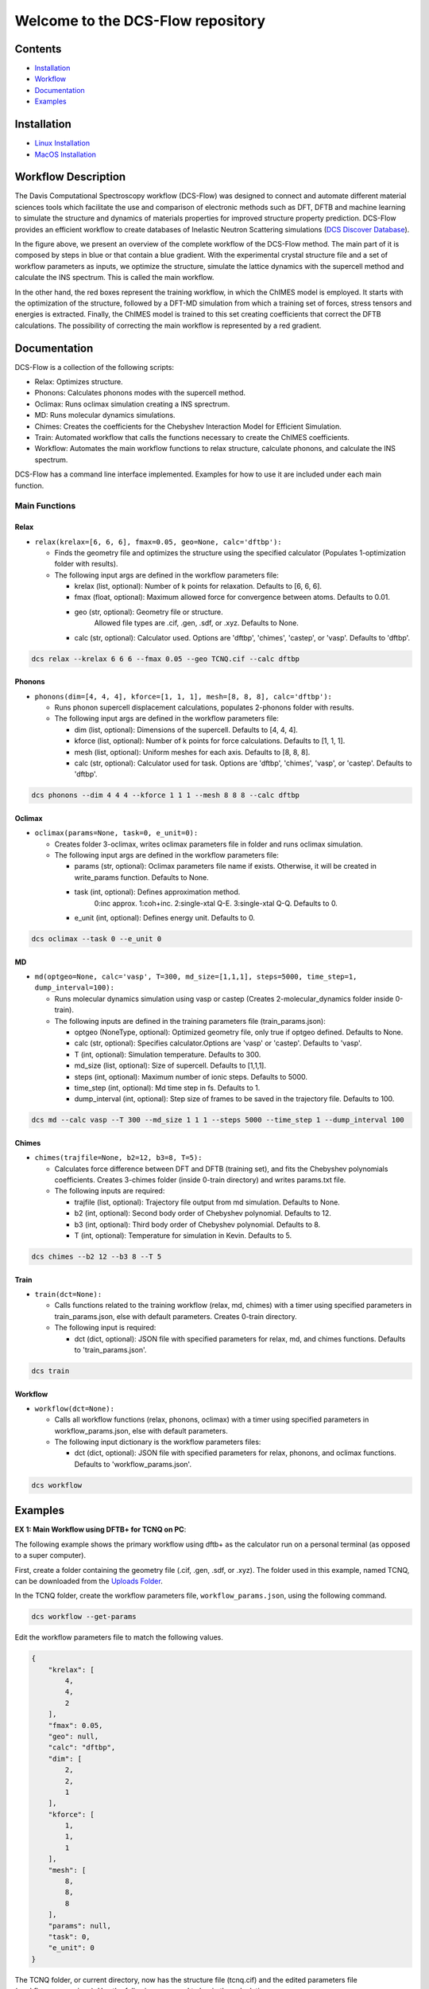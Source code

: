 .. role:: raw-html-m2r(raw)
   :format: html


Welcome to the DCS-Flow repository
==================================

Contents
--------


* `Installation <https://gitlab.com/lucassamir1/DCS-Flow/-/tree/master#installation>`_ 
* `Workflow <https://gitlab.com/lucassamir1/DCS-Flow/-/tree/master#workflow>`_
* `Documentation <https://gitlab.com/lucassamir1/DCS-Flow/-/tree/master#documentation>`_
* `Examples <https://gitlab.com/lucassamir1/DCS-Flow/-/tree/master#examples>`_

Installation
------------


* 
  `Linux Installation <https://gitlab.com/lucassamir1/DCS-Flow/-/blob/master/Install/Install_Linux.md>`_

* 
  `MacOS Installation <https://gitlab.com/lucassamir1/DCS-Flow/-/blob/dcs/Install/Install_MacOS.md>`_

Workflow Description
--------------------

The Davis Computational Spectroscopy workflow (DCS-Flow) was designed to connect and automate different material sciences tools which facilitate the use and comparison of electronic methods such as DFT, DFTB and machine learning to simulate the structure and dynamics of materials properties for improved structure property prediction. DCS-Flow provides an efficient workflow to create databases of Inelastic Neutron Scattering simulations (\ `DCS Discover Database <https://ins-dashboard.uc.r.appspot.com/>`_\ ).


.. image:: Uploads/images/flowchart.png
   :target: Uploads/images/flowchart.png
   :alt: alt text


In the figure above, we present an overview of the complete workflow of the DCS-Flow method. The main part of it is composed by steps in blue or that contain a blue gradient. With the experimental crystal structure file and a set of workflow parameters as inputs, we optimize the structure, simulate the lattice dynamics with the supercell method and calculate the INS spectrum. This is called the main workflow.

In the other hand, the red boxes represent the training workflow, in which the ChIMES model is employed. It starts with the optimization of the structure, followed by a DFT-MD simulation from which a training set of forces, stress tensors and energies is extracted. Finally, the ChIMES model is trained to this set creating coefficients that correct the DFTB calculations. The possibility of correcting the main workflow is represented by a red gradient.

Documentation
-------------

DCS-Flow is a collection of the following scripts: 


* Relax: Optimizes structure.
* Phonons: Calculates phonons modes with the supercell method.
* Oclimax: Runs oclimax simulation creating a INS sprectrum. 
* MD: Runs molecular dynamics simulations.
* Chimes: Creates the coefficients for the Chebyshev Interaction Model for Efficient Simulation. 
* Train: Automated workflow that calls the functions necessary to create the ChIMES coefficients.
* Workflow: Automates the main workflow functions to relax structure, calculate phonons, and calculate the INS spectrum. 

DCS-Flow has a command line interface implemented. Examples for how to use it are included under each main function. 

Main Functions
^^^^^^^^^^^^^^

Relax
~~~~~


* ``relax(krelax=[6, 6, 6], fmax=0.05, geo=None, calc='dftbp'):``

  * Finds the geometry file and optimizes the structure using the specified calculator (Populates 1-optimization folder with results). 
  * The following input args are defined in the workflow parameters file:  

    * krelax (list, optional): Number of k points for relaxation. Defaults to [6, 6, 6].  
    * fmax (float, optional): Maximum allowed force for convergence between atoms. Defaults to 0.01.  
    * geo (str, optional): Geometry file or structure. 
        Allowed file types are .cif, .gen, .sdf, or .xyz. Defaults to None.  
    * calc (str, optional): Calculator used. Options are 'dftbp', 'chimes', 'castep', or 'vasp'. Defaults to 'dftbp'.  

.. code-block::

   dcs relax --krelax 6 6 6 --fmax 0.05 --geo TCNQ.cif --calc dftbp

Phonons
~~~~~~~


* ``phonons(dim=[4, 4, 4], kforce=[1, 1, 1], mesh=[8, 8, 8], calc='dftbp'):``

  * Runs phonon supercell displacement calculations, populates 2-phonons folder with results. 
  * The following input args are defined in the workflow parameters file: 

    * dim (list, optional): Dimensions of the supercell. Defaults to [4, 4, 4].
    * kforce (list, optional): Number of k points for force calculations. Defaults to [1, 1, 1].
    * mesh (list, optional): Uniform meshes for each axis. Defaults to [8, 8, 8].
    * calc (str, optional): Calculator used for task. Options are 'dftbp', 'chimes', 'vasp', or 'castep'. Defaults to 'dftbp'.

.. code-block::

   dcs phonons --dim 4 4 4 --kforce 1 1 1 --mesh 8 8 8 --calc dftbp

Oclimax
~~~~~~~


* ``oclimax(params=None, task=0, e_unit=0):``

  * Creates folder 3-oclimax, writes oclimax parameters file in folder and runs oclimax simulation.
  * The following input args are defined in the workflow parameters file: 

    * params (str, optional): Oclimax parameters file name if exists. Otherwise, it will be created in write_params function. Defaults to None.
    * task (int, optional): Defines approximation method. 
        0:inc approx. 1:coh+inc. 2:single-xtal Q-E. 3:single-xtal Q-Q. Defaults to 0.
    * e_unit (int, optional): Defines energy unit. Defaults to 0.

.. code-block::

   dcs oclimax --task 0 --e_unit 0

MD
~~


* ``md(optgeo=None, calc='vasp', T=300, md_size=[1,1,1], steps=5000, time_step=1, dump_interval=100):``

  * Runs molecular dynamics simulation using vasp or castep (Creates 2-molecular_dynamics folder inside 0-train).
  * The following inputs are defined in the training parameters file (train_params.json): 

    * optgeo (NoneType, optional): Optimized geometry file, only true if optgeo defined. Defaults to None.
    * calc (str, optional): Specifies calculator.Options are 'vasp' or 'castep'. Defaults to 'vasp'.
    * T (int, optional): Simulation temperature. Defaults to 300.
    * md_size (list, optional): Size of supercell. Defaults to [1,1,1].
    * steps (int, optional): Maximum number of ionic steps. Defaults to 5000.
    * time_step (int, optional): Md time step in fs. Defaults to 1. 
    * dump_interval (int, optional): Step size of frames to be saved in the trajectory file. Defaults to 100. 

.. code-block::

   dcs md --calc vasp --T 300 --md_size 1 1 1 --steps 5000 --time_step 1 --dump_interval 100

Chimes
~~~~~~


* ``chimes(trajfile=None, b2=12, b3=8, T=5):``

  * Calculates force difference between DFT and DFTB (training set), and fits the Chebyshev polynomials coefficients. Creates 3-chimes folder (inside 0-train directory) and writes params.txt file.
  * The following inputs are required:

    * trajfile (list, optional): Trajectory file output from md simulation. Defaults to None.
    * b2 (int, optional): Second body order of Chebyshev polynomial. Defaults to 12.
    * b3 (int, optional): Third body order of Chebyshev polynomial. Defaults to 8.
    * T (int, optional): Temperature for simulation in Kevin. Defaults to 5.

.. code-block::

   dcs chimes --b2 12 --b3 8 --T 5

Train
~~~~~


* ``train(dct=None):``  

  * Calls functions related to the training workflow (relax, md, chimes) with a timer using specified parameters in train_params.json, else with default parameters. Creates 0-train directory.
  * The following input is required:

    * dct (dict, optional): JSON file with specified parameters for relax, md, and chimes functions. Defaults to 'train_params.json'.

.. code-block::

   dcs train

Workflow
~~~~~~~~


* ``workflow(dct=None):``

  * Calls all workflow functions (relax, phonons, oclimax) with a timer using specified parameters in workflow_params.json, else with default parameters.
  * The following input dictionary is the workflow parameters files: 

    * dct (dict, optional): JSON file with specified parameters for relax, phonons, and oclimax functions. Defaults to 'workflow_params.json'.

.. code-block::

   dcs workflow

Examples
--------

**EX 1: Main Workflow using DFTB+ for TCNQ on PC**\ :  

The following example shows the primary workflow using dftb+ as the calculator run on a personal terminal (as opposed to a super computer). 

First, create a folder containing the geometry file (.cif, .gen, .sdf, or .xyz). The folder used in this example, named TCNQ, can be downloaded from the `Uploads Folder <https://gitlab.com/lucassamir1/DCS-Flow/-/tree/master/Uploads>`_.  

In the TCNQ folder, create the workflow parameters file, ``workflow_params.json``\ , using the following command.  

.. code-block:: python

   dcs workflow --get-params

Edit the workflow parameters file to match the following values.

.. code-block::

   {
       "krelax": [
           4,
           4,
           2
       ],
       "fmax": 0.05,
       "geo": null,
       "calc": "dftbp",
       "dim": [
           2,
           2,
           1
       ],
       "kforce": [
           1,
           1,
           1
       ],
       "mesh": [
           8,
           8,
           8
       ],
       "params": null,
       "task": 0,
       "e_unit": 0
   }

The TCNQ folder, or current directory, now has the structure file (tcnq.cif) and the edited parameters file (workflow_params.json). Use the following command to begin the calculation: 

.. code-block:: python

   dcs workflow

Once the job has completed, the following files can be found in the TCNQ folder.  

.. code-block::

   1-optimization      3-oclimax       err.out         run_tcnq.py
   2-phonons       out.out         workflow_params.json

Open the 3-oclimax folder and click on the png file to view to INS specta. 

:raw-html-m2r:`<img src="/Uploads/images/TCNQ_DFTB_INS.png"  width="600" height="455">`

----

**EX 2: Main Workflow using DFTB+ for TCNQ on NERSC**\ :  

The following example shows the primary workflow using dftb+ as the calculator using the NERSC super computer.  

First, there is no need to install the DCS-Flow package and its dependencies. Just access the super computer via the terminal, and load the DCS module using the following commands:

.. code-block:: python

   module use /global/common/software/m2734/DCS/modulefiles
   module load dcs

You can add these commands to your bashrc file in your NERSC home folder to load the DCS module every time you access NERSC.

Create a folder containing the geometry file (.cif, .gen, .sdf, or .xyz) and a run_tcnq.py bash script (for NERSC). This folder, named TCNQ, can be downloaded from the `Uploads Folder <https://gitlab.com/lucassamir1/DCS-Flow/-/tree/master/Uploads>`_.  

Upload the TCNQ folder to NERSC using a file transfer software like Globus.

Inside the TCNQ directory, create the workflow parameters file, ``workflow_params.json``\ , using the following commands.  

.. code-block:: python

   cd TCNQ
   dcs workflow --get-params

Edit the workflow parameters file to match the following values.

.. code-block::

   {
       "krelax": [
           4,
           4,
           2
       ],
       "fmax": 0.05,
       "geo": null,
       "calc": "dftbp",
       "dim": [
           2,
           2,
           1
       ],
       "kforce": [
           1,
           1,
           1
       ],
       "mesh": [
           8,
           8,
           8
       ],
       "params": null,
       "task": 0,
       "e_unit": 0
   }

The TCNQ folder, or current directory, now has the structure file (tcnq.cif), the edited parameters file (workflow_params.json), and the run script (run_tcnq.py.). The run_tcnq.py bash script contains information for the NERSC super computer such as number of allocated nodes, processors and run hours. The final lines contain the commands to be evaluated, in this case ``eval $'dcs workflow'``.  

Submit the job and check it's progress using the following commands:

.. code-block:: python

   sbatch run_tcnq.py
   sqs

Once the job has completed, the following files can be found in the TCNQ folder.  

.. code-block::

   1-optimization      3-oclimax       err.out         run_tcnq.py
   2-phonons       out.out         workflow_params.json

Use a file transfer software like Globus to transfer the wanted files to your personal computer. Open the 3-oclimax folder and click on the png file to view to INS specta. The resulted INS spectrum will be the same as simulated in the example before.

----

**EX 3: Training and Main Workflow for TTF-TCNQ**\ :  

The following example walks through the training workflow, with ChIMES, using the NERSC super computer. 

First access the super computer via the terminal, and load the DCS module using the following commands:

.. code-block:: python

   module use /global/common/software/m2734/DCS/modulefiles
   module load dcs

Create a folder containing the geometry file (.cif, .gen, .sdf, or .xyz) and a run_tcnq.py bash script (for NERSC). This folder, named TTF-TCNQ, can be downloaded from the `Uploads Folder <https://gitlab.com/lucassamir1/DCS-Flow/-/tree/master/Uploads>`_.  

Upload the TTF-TCNQ folder to NERSC using a file transfer software like Globus.

Inside the TTF-TCNQ directory, generate the training parameters file, ``train_params.json``\ , using the following commands:  

.. code-block:: python

   cd TTF-TCNQ
   dcs train --get-params

Edit the training parameters file to match the following values.

.. code-block::

   {
       "krelax": [
           6,
           6,
           6
       ],
       "fmax": 0.05,
       "geo": null,
       "calc": "castep",
       "optgeo": null,
       "T": 5,
       "md_size": [
           1,
           1,
           1
       ],
       "steps": 5000,
       "time_step": 1,
       "dump_interval": 100,
       "trajfile": null,
       "b2": 12,
       "b3": 8
   }

The TCNQ folder, or current directory, now has the structure file (TTF-TCNQ.cif), the edited parameters file (train_params.json), and the run script (run_ttf-tcnq.py.). The run_ttf-tcnq.py bash script contains information for the NERSC super computer such as number of allocated nodes, processors and run hours. The final lines contain the commands to be evaluated, in this case ``eval $'dcs train``.  

Submit the job and check it's progress using the following commands:  

.. code-block:: python

   sbatch run_ttf-tcnq.py
   sqs

Once the job has completed, the following files can be found in the TTF-TCNQ folder.  

.. code-block::

   0-train         err.out         run_ttf-tcnq.py         params.txt
   TTF-TCNQ.cif        out.out         train_params.json

Once the training has successfuly run, create a workflow parameters file in the TTF-TCNQ folder using the following commands.  

.. code-block:: python

   dcs workflow --get-params

In the workflow parameters, edit the calculator to chimes and change the default parameters as follows:

.. code-block::

   {
       "krelax": [
           4,
           4,
           2
       ],
       "fmax": 0.05,
       "geo": null,
       "calc": "chimes",
       "dim": [
           2,
           2,
           1
       ],
       "kforce": [
           1,
           1,
           1
       ],
       "mesh": [
           8,
           8,
           8
       ],
       "params": null,
       "task": 0,
       "e_unit": 0
   }

The TTF-TCNQ folder, or current directory, now has the structure file (TTF-TCNQ.cif), the chimes output (params.txt), the edited parameters file (workflow_params.json) and the run script (run_ttf-tcnq.py.). The final lines of the run script should contain the commands to be evaluated, in this case ``eval $'dcs workflow'``.

Submit the job and using the following commands:

.. code-block:: python

   sbatch run_ttf-tcnq.py

Once the job has completed, the following files will be added to the TTF-TCNQ folder.

.. code-block::

   1-optimization      3-oclimax
   2-phonons

Use a file transfer software like Globus to transfer the wanted files to your personal computer. Open the 3-oclimax folder and click on the png file to view to INS specta.  

:raw-html-m2r:`<img src="Uploads/images/TTF-TCNQ_INS.png"  width="600" height="455">`
